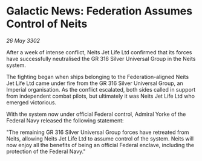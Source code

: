 * Galactic News: Federation Assumes Control of Neits

/26 May 3302/

After a week of intense conflict, Neits Jet Life Ltd confirmed that its forces have successfully neutralised the GR 316 Silver Universal Group in the Neits system.  

The fighting began when ships belonging to the Federation-aligned Neits Jet Life Ltd came under fire from the GR 316 Silver Universal Group, an Imperial organisation. As the conflict escalated, both sides called in support from independent combat pilots, but ultimately it was Neits Jet Life Ltd who emerged victorious. 

With the system now under official Federal control, Admiral Yorke of the Federal Navy released the following statement: 

"The remaining GR 316 Silver Universal Group forces have retreated from Neits, allowing Neits Jet Life Ltd to assume control of the system. Neits will now enjoy all the benefits of being an official Federal enclave, including the protection of the Federal Navy."